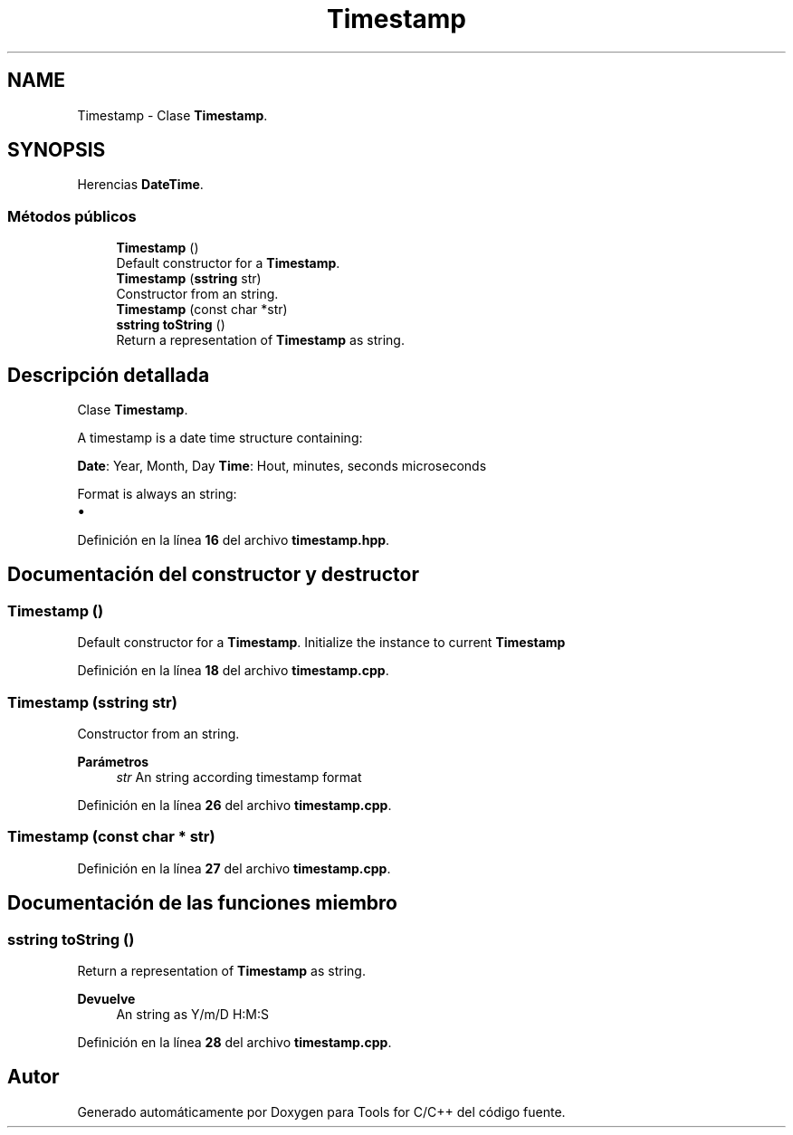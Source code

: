 .TH "Timestamp" 3 "Sábado, 20 de Noviembre de 2021" "Version 0.2.3" "Tools  for C/C++" \" -*- nroff -*-
.ad l
.nh
.SH NAME
Timestamp \- Clase \fBTimestamp\fP\&.  

.SH SYNOPSIS
.br
.PP
.PP
Herencias \fBDateTime\fP\&.
.SS "Métodos públicos"

.in +1c
.ti -1c
.RI "\fBTimestamp\fP ()"
.br
.RI "Default constructor for a \fBTimestamp\fP\&. "
.ti -1c
.RI "\fBTimestamp\fP (\fBsstring\fP str)"
.br
.RI "Constructor from an string\&. "
.ti -1c
.RI "\fBTimestamp\fP (const char *str)"
.br
.ti -1c
.RI "\fBsstring\fP \fBtoString\fP ()"
.br
.RI "Return a representation of \fBTimestamp\fP as string\&. "
.in -1c
.SH "Descripción detallada"
.PP 
Clase \fBTimestamp\fP\&. 

A timestamp is a date time structure containing:
.PP
\fBDate\fP: Year, Month, Day \fBTime\fP: Hout, minutes, seconds microseconds
.PP
Format is always an string:
.PP
.IP "\(bu" 2
'%Y-%m-%d-%H:%M:%S\&.nnnnnn' 
.PP

.PP
Definición en la línea \fB16\fP del archivo \fBtimestamp\&.hpp\fP\&.
.SH "Documentación del constructor y destructor"
.PP 
.SS "\fBTimestamp\fP ()"

.PP
Default constructor for a \fBTimestamp\fP\&. Initialize the instance to current \fBTimestamp\fP 
.PP
Definición en la línea \fB18\fP del archivo \fBtimestamp\&.cpp\fP\&.
.SS "\fBTimestamp\fP (\fBsstring\fP str)"

.PP
Constructor from an string\&. 
.PP
\fBParámetros\fP
.RS 4
\fIstr\fP An string according timestamp format 
.RE
.PP

.PP
Definición en la línea \fB26\fP del archivo \fBtimestamp\&.cpp\fP\&.
.SS "\fBTimestamp\fP (const char * str)"

.PP
Definición en la línea \fB27\fP del archivo \fBtimestamp\&.cpp\fP\&.
.SH "Documentación de las funciones miembro"
.PP 
.SS "\fBsstring\fP toString ()"

.PP
Return a representation of \fBTimestamp\fP as string\&. 
.PP
\fBDevuelve\fP
.RS 4
An string as Y/m/D H:M:S 
.RE
.PP

.PP
Definición en la línea \fB28\fP del archivo \fBtimestamp\&.cpp\fP\&.

.SH "Autor"
.PP 
Generado automáticamente por Doxygen para Tools for C/C++ del código fuente\&.
